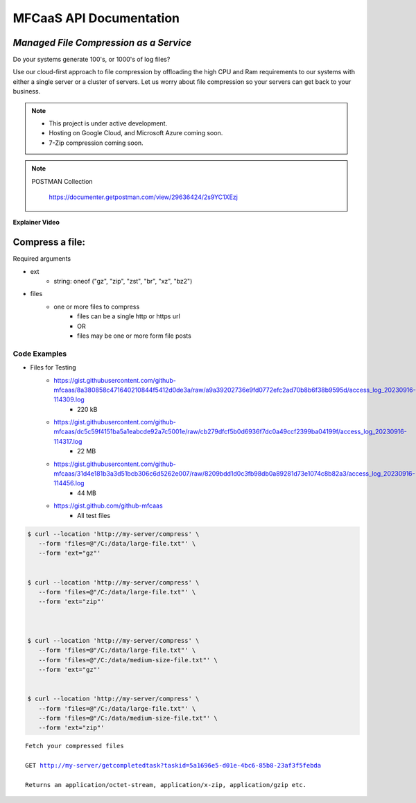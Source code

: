 ========================
MFCaaS API Documentation
========================

---------------------------------------
*Managed File Compression as a Service*
---------------------------------------


   
   
   
   

Do your systems generate 100's, or 1000's of log files?

Use our cloud-first approach to file compression by offloading the high CPU and Ram requirements to our systems with either a single server or a cluster of servers. Let us worry about file compression so your servers can get back to your business.


   
   
   
   

.. note::

    * This project is under active development.
    * Hosting on Google Cloud, and Microsoft Azure coming soon.
    * 7-Zip compression coming soon.


   
   
   
   

.. note::
    POSTMAN Collection

        https://documenter.getpostman.com/view/29636424/2s9YC1XEzj


   
   
   
   

**Explainer Video**

.. image:: https://github.com/github-mfcaas/docs/raw/main/docs/source/Compress-Request.gif
   :alt: Explainer Video


   
   
   
   

---------------
Compress a file:
---------------

Required arguments

* ext
   * string: oneof ("gz", "zip", "zst", "br", "xz", "bz2")
* files
   * one or more files to compress
      * files can be a single http or https url
      * OR
      * files may be one or more form file posts
   
   
   
   

Code Examples
-------------

* Files for Testing
   * https://gist.githubusercontent.com/github-mfcaas/8a380858c471640210844f5412d0de3a/raw/a9a39202736e9fd0772efc2ad70b8b6f38b9595d/access_log_20230916-114309.log
      * 220 kB
   * https://gist.githubusercontent.com/github-mfcaas/dc5c59f4151ba5a1eabcde92a7c5001e/raw/cb279dfcf5b0d6936f7dc0a49ccf2399ba04199f/access_log_20230916-114317.log
      * 22 MB
   * https://gist.githubusercontent.com/github-mfcaas/31d4e181b3a3d51bcb306c6d5262e007/raw/8209bdd1d0c3fb98db0a89281d73e1074c8b82a3/access_log_20230916-114456.log
      * 44 MB
   * https://gist.github.com/github-mfcaas
      * All test files


.. code-block:: console

   $ curl --location 'http://my-server/compress' \
      --form 'files=@"/C:/data/large-file.txt"' \
      --form 'ext="gz"' 


   $ curl --location 'http://my-server/compress' \
      --form 'files=@"/C:/data/large-file.txt"' \
      --form 'ext="zip"' 



   $ curl --location 'http://my-server/compress' \
      --form 'files=@"/C:/data/large-file.txt"' \
      --form 'files=@"/C:/data/medium-size-file.txt"' \
      --form 'ext="gz"' 


   $ curl --location 'http://my-server/compress' \
      --form 'files=@"/C:/data/large-file.txt"' \
      --form 'files=@"/C:/data/medium-size-file.txt"' \
      --form 'ext="zip"' 


   
   
   
   

.. code-block:: json
   :caption: Response

   {
      "body": {
         "ext": "zip",
         "files": [
            "large-file.txt"
         ],
         "status": "QUEUED",
         "status_url": "http://my-server/getstatus?taskid=5a1696e5-d01e-4bc6-85b8-23af3f5febda",
         "taskid": "5a1696e5-d01e-4bc6-85b8-23af3f5febda"
      },
      "headers": {
         "content-type": "application/json"
      },
      "status_code": 200
   }

   {
      "body": {
         "ext": "zip",
         "files": [
            "large-file.txt",
            "medium-size-file.txt"
         ],
         "status": "QUEUED",
         "status_url": "http://my-server/getstatus?taskid=5a1696e5-d01e-4bc6-85b8-23af3f5febda",
         "taskid": "5a1696e5-d01e-4bc6-85b8-23af3f5febda"
      },
      "headers": {
         "content-type": "application/json"
      },
      "status_code": 200
   }


   
   
   
   

.. code-block:: json	
   :caption: GetStatus - GET http://my-server/getstatus?taskid=5a1696e5-d01e-4bc6-85b8-23af3f5febda

   {
      "body": {
         "datecreated": "2023-09-09 23:33:14",
         "download_url": "http://my-server/getcompletedtask?taskid=5a1696e5-d01e-4bc6-85b8-23af3f5febda",
         "ext": "zip",
         "files": [
            {
               "filename": "large-file.txt",
               "id": 430537
            }
         ],
         "status": "COMPLETED",
         "taskid": "5a1696e5-d01e-4bc6-85b8-23af3f5febda"
      },
      "headers": {
         "content-type": "application/json"
      },
      "status_code": 200
   }


   {
      "body": {
         "datecreated": "2023-09-09 23:33:14",
         "download_url": "http://my-server/getcompletedtask?taskid=5a1696e5-d01e-4bc6-85b8-23af3f5febda",
         "ext": "zip",
         "files": [
            {
               "filename": "large-file.txt",
               "filename": "medium-size-file.txt",
               "id": 430537
            }
         ],
         "status": "COMPLETED",
         "taskid": "5a1696e5-d01e-4bc6-85b8-23af3f5febda"
      },
      "headers": {
         "content-type": "application/json"
      },
      "status_code": 200
   }


   
   
   
   

.. parsed-literal::

    Fetch your compressed files

    GET http://my-server/getcompletedtask?taskid=5a1696e5-d01e-4bc6-85b8-23af3f5febda

    Returns an application/octet-stream, application/x-zip, application/gzip etc.
